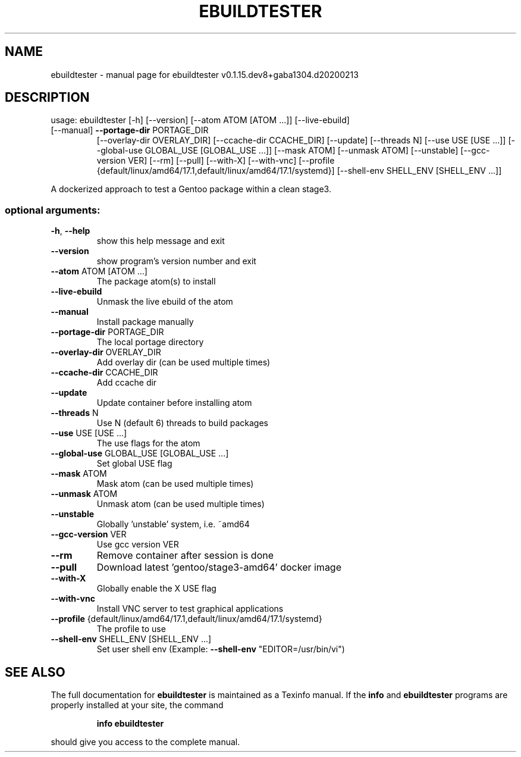 .\" DO NOT MODIFY THIS FILE!  It was generated by help2man 1.47.10.
.TH EBUILDTESTER "1" "February 2020" "ebuildtester v0.1.15.dev8+gaba1304.d20200213" "User Commands"
.SH NAME
ebuildtester \- manual page for ebuildtester v0.1.15.dev8+gaba1304.d20200213
.SH DESCRIPTION
usage: ebuildtester [\-h] [\-\-version] [\-\-atom ATOM [ATOM ...]] [\-\-live\-ebuild]
.TP
[\-\-manual] \fB\-\-portage\-dir\fR PORTAGE_DIR
[\-\-overlay\-dir OVERLAY_DIR] [\-\-ccache\-dir CCACHE_DIR]
[\-\-update] [\-\-threads N] [\-\-use USE [USE ...]]
[\-\-global\-use GLOBAL_USE [GLOBAL_USE ...]] [\-\-mask ATOM]
[\-\-unmask ATOM] [\-\-unstable] [\-\-gcc\-version VER] [\-\-rm]
[\-\-pull] [\-\-with\-X] [\-\-with\-vnc]
[\-\-profile {default/linux/amd64/17.1,default/linux/amd64/17.1/systemd}]
[\-\-shell\-env SHELL_ENV [SHELL_ENV ...]]
.PP
A dockerized approach to test a Gentoo package within a clean stage3.
.SS "optional arguments:"
.TP
\fB\-h\fR, \fB\-\-help\fR
show this help message and exit
.TP
\fB\-\-version\fR
show program's version number and exit
.TP
\fB\-\-atom\fR ATOM [ATOM ...]
The package atom(s) to install
.TP
\fB\-\-live\-ebuild\fR
Unmask the live ebuild of the atom
.TP
\fB\-\-manual\fR
Install package manually
.TP
\fB\-\-portage\-dir\fR PORTAGE_DIR
The local portage directory
.TP
\fB\-\-overlay\-dir\fR OVERLAY_DIR
Add overlay dir (can be used multiple times)
.TP
\fB\-\-ccache\-dir\fR CCACHE_DIR
Add ccache dir
.TP
\fB\-\-update\fR
Update container before installing atom
.TP
\fB\-\-threads\fR N
Use N (default 6) threads to build packages
.TP
\fB\-\-use\fR USE [USE ...]
The use flags for the atom
.TP
\fB\-\-global\-use\fR GLOBAL_USE [GLOBAL_USE ...]
Set global USE flag
.TP
\fB\-\-mask\fR ATOM
Mask atom (can be used multiple times)
.TP
\fB\-\-unmask\fR ATOM
Unmask atom (can be used multiple times)
.TP
\fB\-\-unstable\fR
Globally 'unstable' system, i.e. ~amd64
.TP
\fB\-\-gcc\-version\fR VER
Use gcc version VER
.TP
\fB\-\-rm\fR
Remove container after session is done
.TP
\fB\-\-pull\fR
Download latest 'gentoo/stage3\-amd64' docker image
.TP
\fB\-\-with\-X\fR
Globally enable the X USE flag
.TP
\fB\-\-with\-vnc\fR
Install VNC server to test graphical applications
.TP
\fB\-\-profile\fR {default/linux/amd64/17.1,default/linux/amd64/17.1/systemd}
The profile to use
.TP
\fB\-\-shell\-env\fR SHELL_ENV [SHELL_ENV ...]
Set user shell env (Example: \fB\-\-shell\-env\fR
"EDITOR=/usr/bin/vi")
.SH "SEE ALSO"
The full documentation for
.B ebuildtester
is maintained as a Texinfo manual.  If the
.B info
and
.B ebuildtester
programs are properly installed at your site, the command
.IP
.B info ebuildtester
.PP
should give you access to the complete manual.
